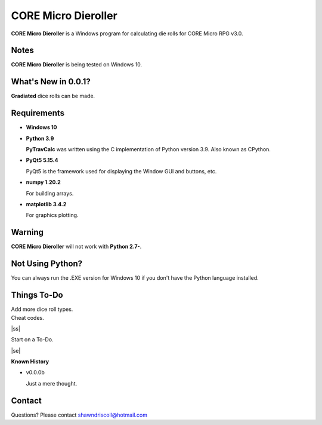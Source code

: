
**CORE Micro Dieroller**
========================

.. figure:: images/coremicro_app_art.png


**CORE Micro Dieroller** is a Windows program for calculating die rolls for CORE Micro RPG v3.0.


Notes
-----

**CORE Micro Dieroller** is being tested on Windows 10.


What's New in 0.0.1?
--------------------

**Gradiated** dice rolls can be made.


Requirements
------------

* **Windows 10**

* **Python 3.9**
   
  **PyTravCalc** was written using the C implementation of Python
  version 3.9. Also known as CPython.
   
* **PyQt5 5.15.4**

  PyQt5 is the framework used for displaying the Window GUI and buttons, etc.

* **numpy 1.20.2**

  For building arrays.

* **matplotlib 3.4.2**

  For graphics plotting.
   

Warning
-------

**CORE Micro Dieroller** will not work with **Python 2.7-**.


Not Using Python?
-----------------

You can always run the .EXE version for Windows 10 if you don't have the Python language installed.


.. |ss| raw:: html

    <strike>

.. |se| raw:: html

    </strike>

Things To-Do
------------

| Add more dice roll types.
| Cheat codes.
|ss|

| Start on a To-Do.

|se|

**Known History**

* v0.0.0b

  Just a mere thought.


Contact
-------
Questions? Please contact shawndriscoll@hotmail.com
